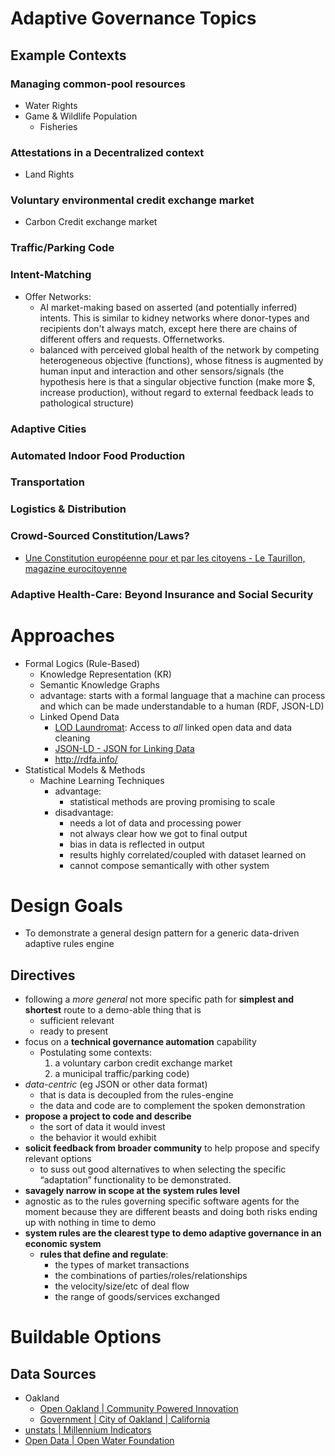 
* Adaptive Governance Topics

** Example Contexts
*** Managing common-pool resources
    * Water Rights
    * Game & Wildlife Population
      * Fisheries
*** Attestations in a Decentralized context
    * Land Rights
*** Voluntary environmental credit exchange market
    * Carbon Credit exchange market
*** Traffic/Parking Code
*** Intent-Matching 
    * Offer Networks:
      * AI market-making based on asserted (and potentially inferred) intents. This is similar to kidney networks where donor-types and recipients don't always match, except here there are chains of different offers and requests. Offernetworks.
      * balanced with perceived global health of the network by competing heterogeneous objective (functions), whose fitness is augmented by human input and interaction and other sensors/signals (the hypothesis here is that a singular objective function (make more $, increase production), without regard to external feedback leads to pathological structure)
*** Adaptive Cities
*** Automated Indoor Food Production
*** Transportation
*** Logistics & Distribution
*** Crowd-Sourced Constitution/Laws?
    * [[http://www.taurillon.org/une-constitution-europeenne-pour-et-par-les-citoyens][Une Constitution européenne pour et par les citoyens - Le Taurillon, magazine eurocitoyenne]]   
*** Adaptive Health-Care: Beyond Insurance and Social Security
* Approaches
  * Formal Logics (Rule-Based)
    * Knowledge Representation (KR)
    * Semantic Knowledge Graphs
    * advantage: starts with a formal language that a machine can process and which can be made understandable to a human (RDF, JSON-LD)
    * Linked Opend Data
      - [[http://lodlaundromat.org/][LOD Laundromat]]:
        Access to /all/ linked open data and data cleaning
      - [[https://json-ld.org/][JSON-LD - JSON for Linking Data]]
      - [[http://rdfa.info/]]
  * Statistical Models & Methods
    * Machine Learning Techniques
      * advantage: 
        - statistical methods are proving promising to scale
      * disadvantage:
        - needs a lot of data and processing power
        - not always clear how we got to final output
        - bias in data is reflected in output
        - results highly correlated/coupled with dataset learned on
        - cannot compose semantically with other system

* Design Goals
  * To demonstrate a general design pattern for a generic data-driven adaptive rules engine
    
** Directives
  * following a /more general/ not more specific path for *simplest and shortest* route to a demo-able thing that is
    - sufficient relevant
    - ready to present
  * focus on a *technical governance automation* capability
    + Postulating some contexts:
       1. a voluntary carbon credit exchange market
       2. a municipal traffic/parking code) 
  * /data-centric/ (eg JSON or other data format)
    - that is data is decoupled from the rules-engine
    - the data and code are to complement the spoken demonstration
  * *propose a project to code and describe*
    - the sort of data it would invest
    - the behavior it would exhibit
  * *solicit feedback from broader community* to help propose and specify relevant options
    - to suss out good alternatives to when selecting the specific “adaptation” functionality to be demonstrated. 
  * *savagely narrow in scope at the system rules level*
  * agnostic as to the rules governing specific software agents for the moment because they are different beasts and doing both risks ending up with nothing in time to demo
  * *system rules are the clearest type to demo adaptive governance in an economic system*
    + *rules that define and regulate*:
      - the types of market transactions
      - the combinations of parties/roles/relationships
      - the velocity/size/etc of deal flow
      - the range of goods/services exchanged
* Buildable Options
** Data Sources
   * Oakland 
     * [[http://data.openoakland.org/dataset][Open Oakland | Community Powered Innovation]]
     * [[http://www2.oaklandnet.com/government/index.htm][Government | City of Oakland | California]]
   * [[https://mdgs.un.org/unsd/mdg/Data.aspx][unstats | Millennium Indicators]]
   * [[http://openwaterfoundation.org/resources/open-data][Open Data | Open Water Foundation]]
